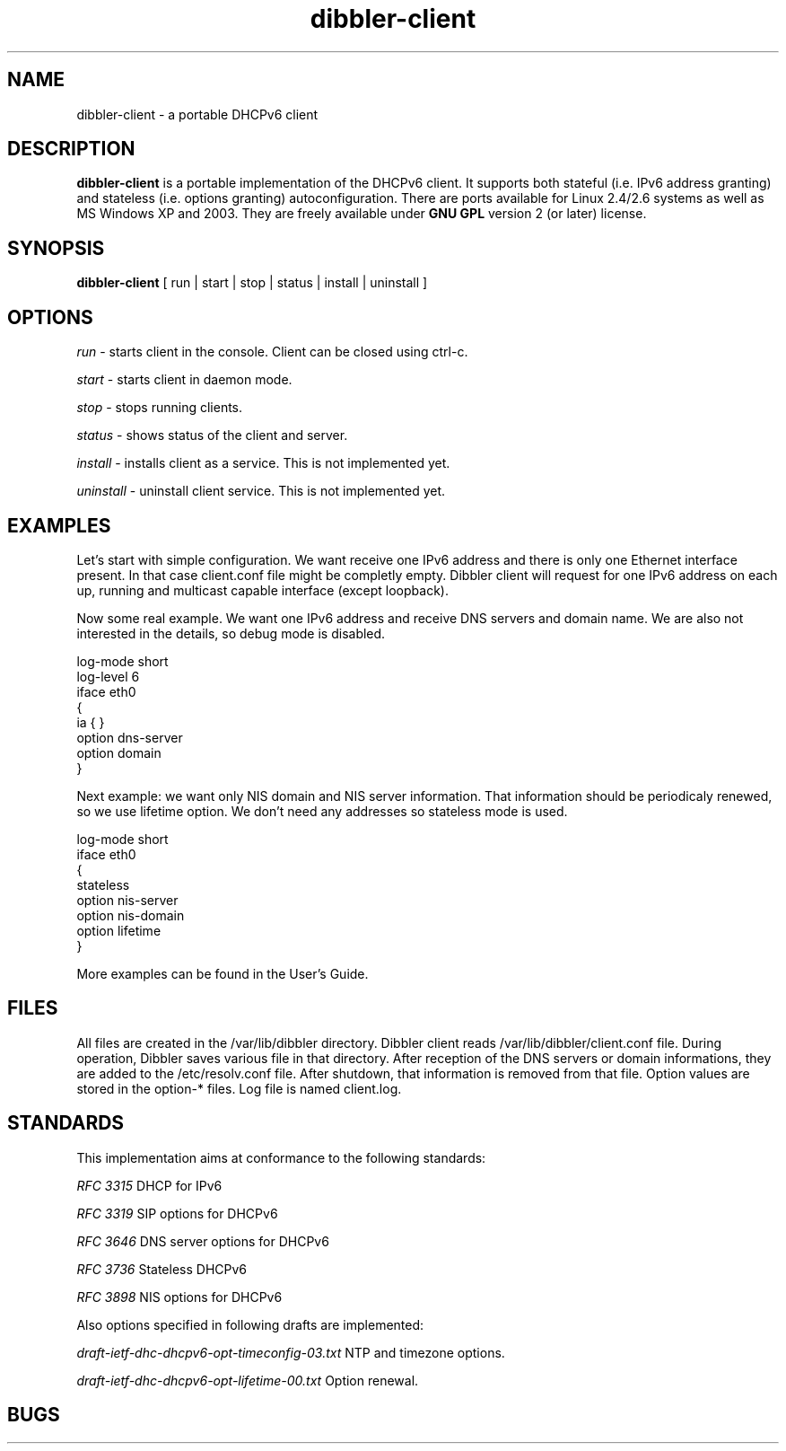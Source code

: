 .TH dibbler-client 8 2004-12-11 GNU Dibbler client

.SH NAME
dibbler-client \- a portable DHCPv6 client

.SH DESCRIPTION
.B dibbler-client
is a portable implementation of the DHCPv6 client. It supports both stateful
(i.e. IPv6 address granting) and stateless (i.e. options granting)
autoconfiguration. There are ports available for Linux 2.4/2.6 systems
as well as MS Windows XP and 2003. They are freely available under 
.B GNU GPL 
version 2 (or later) license.

.SH SYNOPSIS
.B dibbler-client
[ run | start | stop | status | install | uninstall ]

.SH OPTIONS

.I run
- starts client in the console. Client can be closed using ctrl-c.

.I start 
- starts client in daemon mode.

.I stop
- stops running clients.

.I status
- shows status of the client and server.

.I install
- installs client as a service. This is not implemented yet.

.I uninstall
- uninstall client service. This is not implemented yet.

.SH EXAMPLES
Let's start with simple configuration. We want receive one IPv6
address and there is only one Ethernet interface present. In that case
client.conf file might be completly empty. Dibbler client will request
for one IPv6 address on each up, running and multicast capable
interface (except loopback).

Now some real example. We want one IPv6 address and receive DNS
servers and domain name. We are also not interested in the details, so
debug mode is disabled.

.nf
log-mode short
log-level 6
iface eth0
{
  ia { }
   option dns-server
   option domain
}
.fi

Next example: we want only NIS domain and NIS server information. That
information should be periodicaly renewed, so we use lifetime option. We
don't need any addresses so stateless mode is used. 

.nf
log-mode short
iface eth0
{
  stateless
  option nis-server
  option nis-domain
  option lifetime
}
.fi

More examples can be found in the User's Guide.

.SH FILES
All files are created in the /var/lib/dibbler directory. Dibbler
client reads /var/lib/dibbler/client.conf file. During operation,
Dibbler saves various file in that directory. After reception of the
DNS servers or domain informations, they are added to the
/etc/resolv.conf file. After shutdown, that information is removed
from that file. Option values are stored in the option-* files. Log
file is named client.log.

.SH STANDARDS
This implementation aims at conformance to the following standards:

.I RFC 3315 
DHCP for IPv6

.I RFC 3319
SIP options for DHCPv6

.I RFC 3646
DNS server options for DHCPv6

.I RFC 3736
Stateless DHCPv6

.I RFC 3898
NIS options for DHCPv6

Also options specified in following drafts are implemented:

.I draft-ietf-dhc-dhcpv6-opt-timeconfig-03.txt
NTP and timezone options.

.I draft-ietf-dhc-dhcpv6-opt-lifetime-00.txt
Option renewal.

.SH BUGS

Bugs are tracked with bugzilla, available at
.UR http://klub.com.pl/bugzilla/. 

.SH AUTHOR
Dibbler was developed as master thesis on the Technical University of
Gdansk by Tomasz Mrugalski and Marek Senderski. Currently Marek has
not enough free time, so this project is being developed by Tomasz
Mrugalski. Authors can be reached at thomson@klub.com.pl and
msend@o2.pl

.SH SEE ALSO
As far as authors know, this is the only Windows DHCPv6 stateful
implementation available. It is also one of two freely available under
Linux. Its homepage is located at 
.UR http://klub.com.pl/dhcpv6/
. The other Linux implementation is available at
.UR http://dhcpv6.sourceforge.net
, but it is rather outdated and seems not being actively developed.
